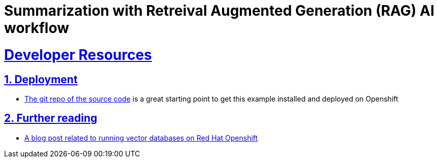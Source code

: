 = Summarization with Retreival Augmented Generation (RAG) AI workflow
:sectnums:
:sectlinks:
:doctype: book


= Developer Resources

== Deployment
* https://github.com/redhat-na-ssa/demo-ai-weaviate[The git repo of the source code] is a great starting
point to get this example installed and deployed on Openshift

== Further reading
* https://www.redhat.com/en/blog/building-powerful-applications-weaviate-and-red-hat-openshift-retrieval-augmented-generation-workflow[A blog post related to running vector databases on Red Hat Openshift]


